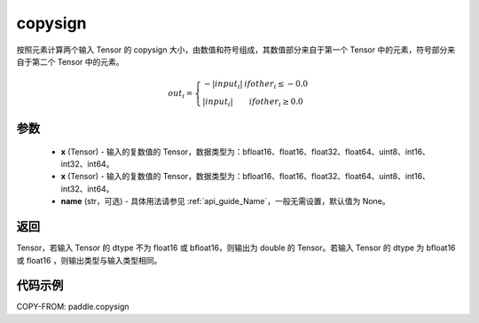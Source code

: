 .. _cn_api_paddle_copysign:

copysign
-------------------------------

.. py:function:: paddle.copysign(x, y, name=None)


按照元素计算两个输入 Tensor 的 copysign 大小，由数值和符号组成，其数值部分来自于第一个 Tensor 中的元素，符号部分来自于第二个 Tensor 中的元素。
 
.. math::
    out_{i}=
    \left\{
        \begin{array}{lcl}
        -|input_{i}|&ifother_{i}\le-0.0 \\
        |input_{i}|&ifother_{i}\ge0.0\
        \end{array}
    \right.



参数
::::::::::::

    - **x** (Tensor) - 输入的复数值的 Tensor，数据类型为：bfloat16、float16、float32、float64、uint8、int16、int32、int64。
    - **x** (Tensor) - 输入的复数值的 Tensor，数据类型为：bfloat16、float16、float32、float64、uint8、int16、int32、int64。
    - **name** (str，可选) - 具体用法请参见 :ref:`api_guide_Name`，一般无需设置，默认值为 None。

返回
::::::::::::

Tensor，若输入 Tensor 的 dtype 不为 float16 或 bfloat16，则输出为 double 的 Tensor。若输入 Tensor 的 dtype 为 bfloat16 或 float16 ，则输出类型与输入类型相同。


代码示例
::::::::::::

COPY-FROM: paddle.copysign
